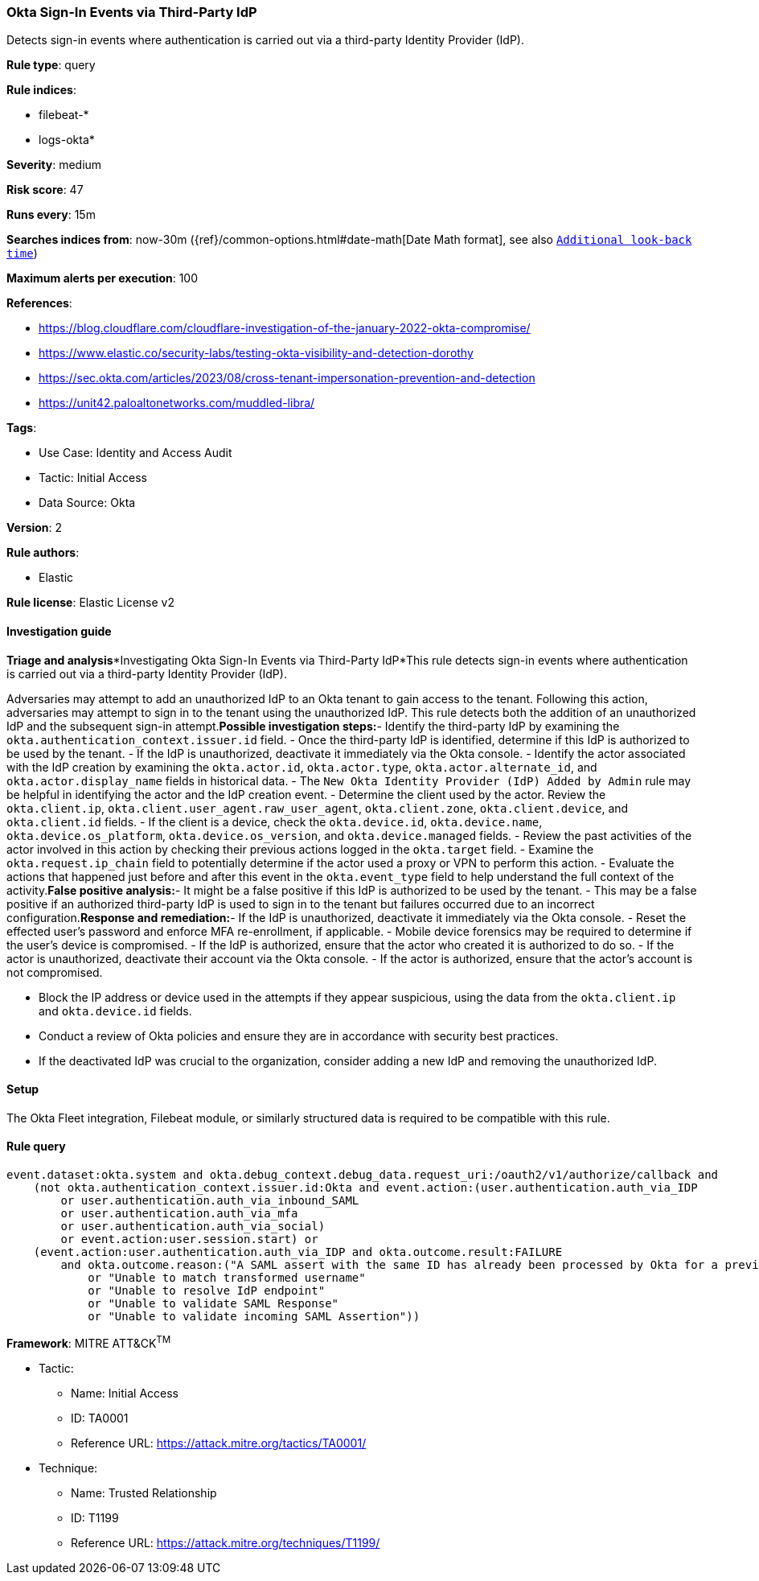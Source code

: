 [[okta-sign-in-events-via-third-party-idp]]
=== Okta Sign-In Events via Third-Party IdP

Detects sign-in events where authentication is carried out via a third-party Identity Provider (IdP).

*Rule type*: query

*Rule indices*: 

* filebeat-*
* logs-okta*

*Severity*: medium

*Risk score*: 47

*Runs every*: 15m

*Searches indices from*: now-30m ({ref}/common-options.html#date-math[Date Math format], see also <<rule-schedule, `Additional look-back time`>>)

*Maximum alerts per execution*: 100

*References*: 

* https://blog.cloudflare.com/cloudflare-investigation-of-the-january-2022-okta-compromise/
* https://www.elastic.co/security-labs/testing-okta-visibility-and-detection-dorothy
* https://sec.okta.com/articles/2023/08/cross-tenant-impersonation-prevention-and-detection
* https://unit42.paloaltonetworks.com/muddled-libra/

*Tags*: 

* Use Case: Identity and Access Audit
* Tactic: Initial Access
* Data Source: Okta

*Version*: 2

*Rule authors*: 

* Elastic

*Rule license*: Elastic License v2


==== Investigation guide


*Triage and analysis**Investigating Okta Sign-In Events via Third-Party IdP*This rule detects sign-in events where authentication is carried out via a third-party Identity Provider (IdP).

Adversaries may attempt to add an unauthorized IdP to an Okta tenant to gain access to the tenant. Following this action, adversaries may attempt to sign in to the tenant using the unauthorized IdP. This rule detects both the addition of an unauthorized IdP and the subsequent sign-in attempt.*Possible investigation steps:*- Identify the third-party IdP by examining the `okta.authentication_context.issuer.id` field.
- Once the third-party IdP is identified, determine if this IdP is authorized to be used by the tenant.
- If the IdP is unauthorized, deactivate it immediately via the Okta console.
- Identify the actor associated with the IdP creation by examining the `okta.actor.id`, `okta.actor.type`, `okta.actor.alternate_id`, and `okta.actor.display_name` fields in historical data.
    - The `New Okta Identity Provider (IdP) Added by Admin` rule may be helpful in identifying the actor and the IdP creation event.
- Determine the client used by the actor. Review the `okta.client.ip`, `okta.client.user_agent.raw_user_agent`, `okta.client.zone`, `okta.client.device`, and `okta.client.id` fields.
- If the client is a device, check the `okta.device.id`, `okta.device.name`, `okta.device.os_platform`, `okta.device.os_version`, and `okta.device.managed` fields.
- Review the past activities of the actor involved in this action by checking their previous actions logged in the `okta.target` field.
- Examine the `okta.request.ip_chain` field to potentially determine if the actor used a proxy or VPN to perform this action.
- Evaluate the actions that happened just before and after this event in the `okta.event_type` field to help understand the full context of the activity.*False positive analysis:*- It might be a false positive if this IdP is authorized to be used by the tenant.
- This may be a false positive if an authorized third-party IdP is used to sign in to the tenant but failures occurred due to an incorrect configuration.*Response and remediation:*- If the IdP is unauthorized, deactivate it immediately via the Okta console.
- Reset the effected user's password and enforce MFA re-enrollment, if applicable.
- Mobile device forensics may be required to determine if the user's device is compromised.
- If the IdP is authorized, ensure that the actor who created it is authorized to do so.
- If the actor is unauthorized, deactivate their account via the Okta console.
- If the actor is authorized, ensure that the actor's account is not compromised.

- Block the IP address or device used in the attempts if they appear suspicious, using the data from the `okta.client.ip` and `okta.device.id` fields.
- Conduct a review of Okta policies and ensure they are in accordance with security best practices.
- If the deactivated IdP was crucial to the organization, consider adding a new IdP and removing the unauthorized IdP.

==== Setup


The Okta Fleet integration, Filebeat module, or similarly structured data is required to be compatible with this rule.

==== Rule query


[source, js]
----------------------------------
event.dataset:okta.system and okta.debug_context.debug_data.request_uri:/oauth2/v1/authorize/callback and
    (not okta.authentication_context.issuer.id:Okta and event.action:(user.authentication.auth_via_IDP
        or user.authentication.auth_via_inbound_SAML
        or user.authentication.auth_via_mfa
        or user.authentication.auth_via_social)
        or event.action:user.session.start) or
    (event.action:user.authentication.auth_via_IDP and okta.outcome.result:FAILURE
        and okta.outcome.reason:("A SAML assert with the same ID has already been processed by Okta for a previous request"
            or "Unable to match transformed username"
            or "Unable to resolve IdP endpoint"
            or "Unable to validate SAML Response"
            or "Unable to validate incoming SAML Assertion"))

----------------------------------

*Framework*: MITRE ATT&CK^TM^

* Tactic:
** Name: Initial Access
** ID: TA0001
** Reference URL: https://attack.mitre.org/tactics/TA0001/
* Technique:
** Name: Trusted Relationship
** ID: T1199
** Reference URL: https://attack.mitre.org/techniques/T1199/
